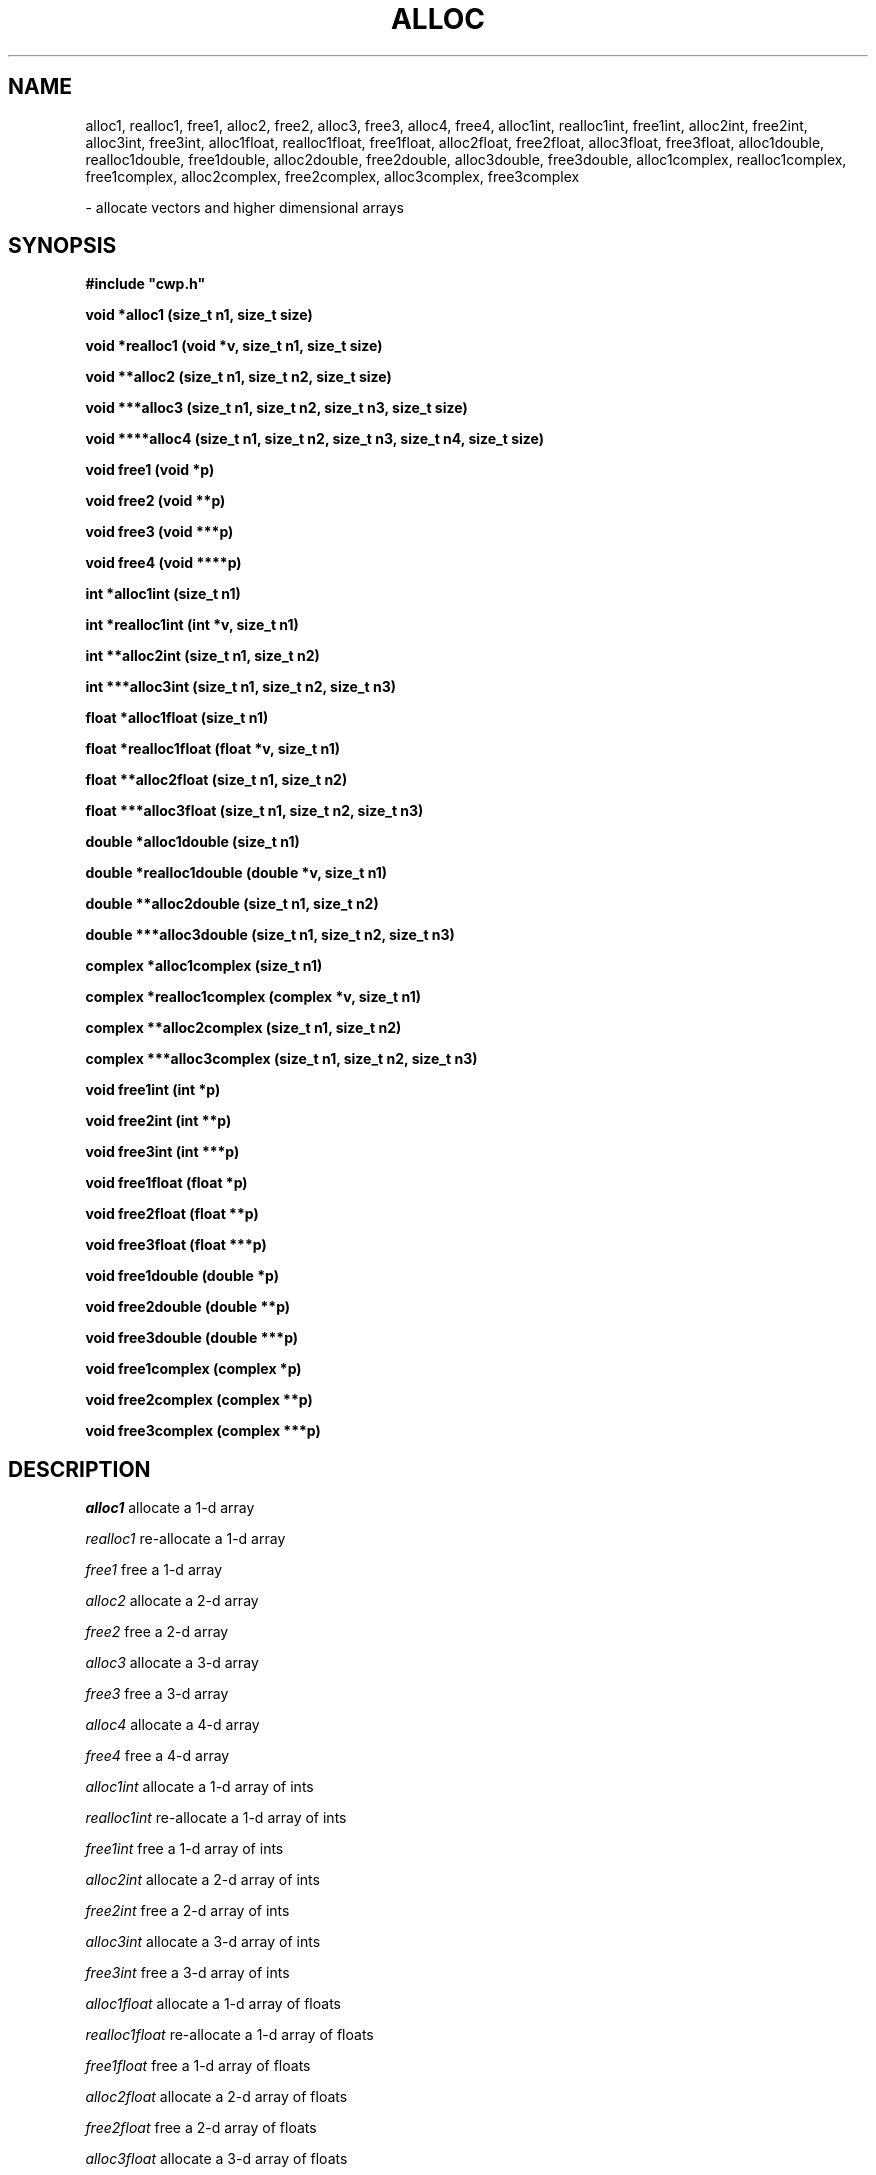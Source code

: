 .TH ALLOC 3CWP CWP
.UC 4
.SH NAME
alloc1, realloc1, free1, alloc2, free2, alloc3, free3, alloc4,
free4, alloc1int, realloc1int, free1int, alloc2int, free2int,
alloc3int, free3int, alloc1float, realloc1float, free1float,
alloc2float, free2float, alloc3float, free3float, alloc1double,
realloc1double, free1double, alloc2double, free2double, alloc3double,
free3double, alloc1complex, realloc1complex, free1complex,
alloc2complex, free2complex, alloc3complex, free3complex

\- allocate vectors and higher dimensional arrays

.SH SYNOPSIS
.nf
.B #include """cwp.h"""
.PP
.B "void *alloc1 (size_t n1, size_t size)"
.PP
.B "void *realloc1 (void *v, size_t n1, size_t size)"
.PP
.B "void **alloc2 (size_t n1, size_t n2, size_t size)"
.PP
.B "void ***alloc3 (size_t n1, size_t n2, size_t n3, size_t size)"
.PP
.B "void ****alloc4 (size_t n1, size_t n2, size_t n3, size_t n4, size_t size)"
.PP
.B "void free1 (void *p)"
.PP
.B "void free2 (void **p)"
.PP
.B "void free3 (void ***p)"
.PP
.B "void free4 (void ****p)"
.PP
.B "int *alloc1int (size_t n1)"
.PP
.B "int *realloc1int (int *v, size_t n1)"
.PP
.B "int **alloc2int (size_t n1, size_t n2)"
.PP
.B "int ***alloc3int (size_t n1, size_t n2, size_t n3)"
.PP
.B "float *alloc1float (size_t n1)"
.PP
.B "float *realloc1float (float *v, size_t n1)"
.PP
.B "float **alloc2float (size_t n1, size_t n2)"
.PP
.B "float ***alloc3float (size_t n1, size_t n2, size_t n3)"
.PP
.B "double *alloc1double (size_t n1)"
.PP
.B "double *realloc1double (double *v, size_t n1)"
.PP
.B "double **alloc2double (size_t n1, size_t n2)"
.PP
.B "double ***alloc3double (size_t n1, size_t n2, size_t n3)"
.PP
.B "complex *alloc1complex (size_t n1)"
.PP
.B "complex *realloc1complex (complex *v, size_t n1)"
.PP
.B "complex **alloc2complex (size_t n1, size_t n2)"
.PP
.B "complex ***alloc3complex (size_t n1, size_t n2, size_t n3)"
.PP
.B "void free1int (int *p)"
.PP
.B "void free2int (int **p)"
.PP
.B "void free3int (int ***p)"
.PP
.B "void free1float (float *p)"
.PP
.B "void free2float (float **p)"
.PP
.B "void free3float (float ***p)"
.PP
.B "void free1double (double *p)"
.PP
.B "void free2double (double **p)"
.PP
.B "void free3double (double ***p)"
.PP
.B "void free1complex (complex *p)"
.PP
.B "void free2complex (complex **p)"
.PP
.B "void free3complex (complex ***p)"
.fi

.SH DESCRIPTION
.I alloc1
allocate a 1-d array
.PP
.I realloc1
re-allocate a 1-d array
.PP
.I free1
free a 1-d array
.PP
.I alloc2
allocate a 2-d array
.PP
.I free2
free a 2-d array
.PP
.I alloc3
allocate a 3-d array
.PP
.I free3
free a 3-d array
.PP
.I alloc4
allocate a 4-d array
.PP
.I free4
free a 4-d array
.PP
.I alloc1int
allocate a 1-d array of ints
.PP
.I realloc1int
re-allocate a 1-d array of ints
.PP
.I free1int
free a 1-d array of ints
.PP
.I alloc2int
allocate a 2-d array of ints
.PP
.I free2int
free a 2-d array of ints
.PP
.I alloc3int
allocate a 3-d array of ints
.PP
.I free3int
free a 3-d array of ints
.PP
.I alloc1float
allocate a 1-d array of floats
.PP
.I realloc1float 
re-allocate a 1-d array of floats
.PP
.I free1float
free a 1-d array of floats
.PP
.I alloc2float
allocate a 2-d array of floats
.PP
.I free2float
free a 2-d array of floats
.PP
.I alloc3float
allocate a 3-d array of floats
.PP
.I free3float
free a 3-d array of floats
.PP
.I alloc1double
allocate a 1-d array of doubles
.PP
.I realloc1double
re-allocate a 1-d array of doubles
.PP
.PP
.I free1double
free a 1-d array of doubles
.PP
.I alloc2double
allocate a 2-d array of doubles
.PP
.I free2double
free a 2-d array of doubles
.PP
.I alloc3double
allocate a 3-d array of doubles
.PP
.I free3double
free a 3-d array of doubles
.PP
.I alloc1complex
allocate a 1-d array of complexs
.PP
.I realloc1complex
re-allocate a 1-d array of complexs
.PP
.I free1complex
free a 1-d array of complexs
.PP
.I alloc2complex
allocate a 2-d array of complexs
.PP
.I free2complex
free a 2-d array of complexs
.PP
.I alloc3complex
allocate a 3-d array of complexs
.PP
.I free3complex
free a 3-d array of complexs
.PP
These routines are contained in the package .../cwp/lib/alloc.c.
At the
.I par
level consider using the corresponding functions in the
package .../par/lib/ealloc.c.
.P
The
.I alloc
functions simplify manipulation of multi-dimensional arrays
in scientific programming in C (the 1-D allocation routines merely
supply a consistent interface).  These functions are useful only
because true multi-dimensional arrays in C cannot have variable
dimensions (as in Fortran).  For example, the following function
.B "is not"
valid in C:
.na
.nf
	void badFunc(a,n1,n2) float a[n2][n1]; {
		a[n2-1][n1-1] = 1.0;
	}
.fi
.ad
However, the following function
.I is
valid in C:
.na
.nf
	void goodFunc(a,n1,n2) float **a; {
		a[n2-1][n1-1] = 1.0;
	}
.fi
.ad
Therefore, the functions in this package do not allocate true
multi-dimensional arrays, as described in the C specification.
Instead, they allocate and initialize pointers (and pointers to
pointers) so that, for example, a[i2][i1] behaves like a 2-D array.
.PP
The array dimensions are numbered, which makes it easy to add
functions for arrays of higher dimensions.  In particular, the 1st
dimension of length n1 is always the fastest dimension, the 2nd
dimension of length n2 is the next fastest dimension, and so on.
.PP
Note that the 1st (fastest) dimension n1 is the first argument to
the allocation functions, but that the 1st dimension
is the last subscript in a[i2][i1].  (This is another important
difference between C and Fortran.)
.PP
The allocation of pointers to pointers implies that more storage
is required than is necessary to hold a true multi-dimensional
array.  The fraction of the total storage allocated that is used
to hold pointers is approximately 1/(n1+1).  This extra storage is
unlikely to represent a significant waste for large n1.
.PP
The functions defined below are significantly different from similar
functions described by Press et al, 1988, Numerical Recipes in C.
In particular, the functions defined below:
.na
.nf
	(1) Allocate arrays of arbitrary size elements.
	(2) Allocate contiguous storage for arrays.
	(3) Return NULL if allocation fails (just like malloc).
	(4) Do not provide arbitrary lower and upper bounds for arrays.
.fi
.ad
.PP
Contiguous storage enables an allocated multi-dimensional array to
be passed to a C function that expects a one-dimensional array.
For example, to allocate and zero an n1 by n2 two-dimensional array
of floats, one could use
.na
.nf
	a = alloc2(n1,n2,sizeof(float));
	zeroFloatArray(n1*n2,a[0]);
.fi
.ad
where zeroFloatArray is a function defined as
.na
.nf
	void zeroFloatArray(int n, float *a) {
		int i;
		for (i=0; i<n; i++)  a[i] = 0.0;
	}
.fi
.ad

.SH PARAMETERS
.TP 8
.I n1
is the number of items to be allocated in the fastest dimension.  The type
.I size_t
is defined in the ANSI C include file
.I stddef.h
as the unsigned integral type returned by the operator
.I sizeof.
.PP
.I "n2, n3, n4"
where applicable, are the number of items to be allocated in the second
fastest, third fastest and fourth fastest dimension.
.I size
is the size of a single pointer to an allocated item.
.I *v
is a pointer to an item of the desired type (e.g. int, float, ...).

.SH RETURN VALUE
The
.I alloc
routines 
return a pointer of the proper type to the head of the allocated array.

.SH USAGE EXAMPLE
.na
.nf
	float *fm;
	int i1, i2;
	int n1, n2;

	fm = alloc2float(n1, n2);
	for (i2 = 0; i2 < n2; ++i2) {
		for (i1 = 0; i1 < n1; ++i1) {
			fm[i2][i1] = ...   ;
			...
	}

	free2float(fm);
.fi
.ad

.SH DIAGNOSTICS
Returns
.I NULL
if memory cannot be allocated.  The analogous par level routines
(e.g., ealloc1float, ealloc2float, etc.) make the standard par
level fatal error exit when memory cannot be allocated.

.SH SEE ALSO
ealloc(3PAR), malloc(3)
.SH AUTHOR
Dave Hale.
.SH REVISION LEVEL
1.3 (90/04/21)

